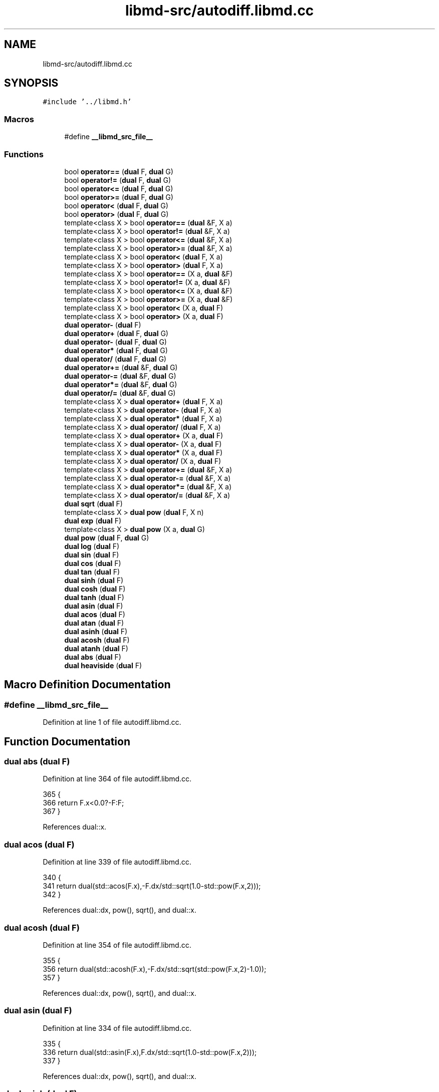 .TH "libmd-src/autodiff.libmd.cc" 3 "Tue Sep 29 2020" "Version -0." "libmd" \" -*- nroff -*-
.ad l
.nh
.SH NAME
libmd-src/autodiff.libmd.cc
.SH SYNOPSIS
.br
.PP
\fC#include '\&.\&./libmd\&.h'\fP
.br

.SS "Macros"

.in +1c
.ti -1c
.RI "#define \fB__libmd_src_file__\fP"
.br
.in -1c
.SS "Functions"

.in +1c
.ti -1c
.RI "bool \fBoperator==\fP (\fBdual\fP F, \fBdual\fP G)"
.br
.ti -1c
.RI "bool \fBoperator!=\fP (\fBdual\fP F, \fBdual\fP G)"
.br
.ti -1c
.RI "bool \fBoperator<=\fP (\fBdual\fP F, \fBdual\fP G)"
.br
.ti -1c
.RI "bool \fBoperator>=\fP (\fBdual\fP F, \fBdual\fP G)"
.br
.ti -1c
.RI "bool \fBoperator<\fP (\fBdual\fP F, \fBdual\fP G)"
.br
.ti -1c
.RI "bool \fBoperator>\fP (\fBdual\fP F, \fBdual\fP G)"
.br
.ti -1c
.RI "template<class X > bool \fBoperator==\fP (\fBdual\fP &F, X a)"
.br
.ti -1c
.RI "template<class X > bool \fBoperator!=\fP (\fBdual\fP &F, X a)"
.br
.ti -1c
.RI "template<class X > bool \fBoperator<=\fP (\fBdual\fP &F, X a)"
.br
.ti -1c
.RI "template<class X > bool \fBoperator>=\fP (\fBdual\fP &F, X a)"
.br
.ti -1c
.RI "template<class X > bool \fBoperator<\fP (\fBdual\fP F, X a)"
.br
.ti -1c
.RI "template<class X > bool \fBoperator>\fP (\fBdual\fP F, X a)"
.br
.ti -1c
.RI "template<class X > bool \fBoperator==\fP (X a, \fBdual\fP &F)"
.br
.ti -1c
.RI "template<class X > bool \fBoperator!=\fP (X a, \fBdual\fP &F)"
.br
.ti -1c
.RI "template<class X > bool \fBoperator<=\fP (X a, \fBdual\fP &F)"
.br
.ti -1c
.RI "template<class X > bool \fBoperator>=\fP (X a, \fBdual\fP &F)"
.br
.ti -1c
.RI "template<class X > bool \fBoperator<\fP (X a, \fBdual\fP F)"
.br
.ti -1c
.RI "template<class X > bool \fBoperator>\fP (X a, \fBdual\fP F)"
.br
.ti -1c
.RI "\fBdual\fP \fBoperator\-\fP (\fBdual\fP F)"
.br
.ti -1c
.RI "\fBdual\fP \fBoperator+\fP (\fBdual\fP F, \fBdual\fP G)"
.br
.ti -1c
.RI "\fBdual\fP \fBoperator\-\fP (\fBdual\fP F, \fBdual\fP G)"
.br
.ti -1c
.RI "\fBdual\fP \fBoperator*\fP (\fBdual\fP F, \fBdual\fP G)"
.br
.ti -1c
.RI "\fBdual\fP \fBoperator/\fP (\fBdual\fP F, \fBdual\fP G)"
.br
.ti -1c
.RI "\fBdual\fP \fBoperator+=\fP (\fBdual\fP &F, \fBdual\fP G)"
.br
.ti -1c
.RI "\fBdual\fP \fBoperator\-=\fP (\fBdual\fP &F, \fBdual\fP G)"
.br
.ti -1c
.RI "\fBdual\fP \fBoperator*=\fP (\fBdual\fP &F, \fBdual\fP G)"
.br
.ti -1c
.RI "\fBdual\fP \fBoperator/=\fP (\fBdual\fP &F, \fBdual\fP G)"
.br
.ti -1c
.RI "template<class X > \fBdual\fP \fBoperator+\fP (\fBdual\fP F, X a)"
.br
.ti -1c
.RI "template<class X > \fBdual\fP \fBoperator\-\fP (\fBdual\fP F, X a)"
.br
.ti -1c
.RI "template<class X > \fBdual\fP \fBoperator*\fP (\fBdual\fP F, X a)"
.br
.ti -1c
.RI "template<class X > \fBdual\fP \fBoperator/\fP (\fBdual\fP F, X a)"
.br
.ti -1c
.RI "template<class X > \fBdual\fP \fBoperator+\fP (X a, \fBdual\fP F)"
.br
.ti -1c
.RI "template<class X > \fBdual\fP \fBoperator\-\fP (X a, \fBdual\fP F)"
.br
.ti -1c
.RI "template<class X > \fBdual\fP \fBoperator*\fP (X a, \fBdual\fP F)"
.br
.ti -1c
.RI "template<class X > \fBdual\fP \fBoperator/\fP (X a, \fBdual\fP F)"
.br
.ti -1c
.RI "template<class X > \fBdual\fP \fBoperator+=\fP (\fBdual\fP &F, X a)"
.br
.ti -1c
.RI "template<class X > \fBdual\fP \fBoperator\-=\fP (\fBdual\fP &F, X a)"
.br
.ti -1c
.RI "template<class X > \fBdual\fP \fBoperator*=\fP (\fBdual\fP &F, X a)"
.br
.ti -1c
.RI "template<class X > \fBdual\fP \fBoperator/=\fP (\fBdual\fP &F, X a)"
.br
.ti -1c
.RI "\fBdual\fP \fBsqrt\fP (\fBdual\fP F)"
.br
.ti -1c
.RI "template<class X > \fBdual\fP \fBpow\fP (\fBdual\fP F, X n)"
.br
.ti -1c
.RI "\fBdual\fP \fBexp\fP (\fBdual\fP F)"
.br
.ti -1c
.RI "template<class X > \fBdual\fP \fBpow\fP (X a, \fBdual\fP G)"
.br
.ti -1c
.RI "\fBdual\fP \fBpow\fP (\fBdual\fP F, \fBdual\fP G)"
.br
.ti -1c
.RI "\fBdual\fP \fBlog\fP (\fBdual\fP F)"
.br
.ti -1c
.RI "\fBdual\fP \fBsin\fP (\fBdual\fP F)"
.br
.ti -1c
.RI "\fBdual\fP \fBcos\fP (\fBdual\fP F)"
.br
.ti -1c
.RI "\fBdual\fP \fBtan\fP (\fBdual\fP F)"
.br
.ti -1c
.RI "\fBdual\fP \fBsinh\fP (\fBdual\fP F)"
.br
.ti -1c
.RI "\fBdual\fP \fBcosh\fP (\fBdual\fP F)"
.br
.ti -1c
.RI "\fBdual\fP \fBtanh\fP (\fBdual\fP F)"
.br
.ti -1c
.RI "\fBdual\fP \fBasin\fP (\fBdual\fP F)"
.br
.ti -1c
.RI "\fBdual\fP \fBacos\fP (\fBdual\fP F)"
.br
.ti -1c
.RI "\fBdual\fP \fBatan\fP (\fBdual\fP F)"
.br
.ti -1c
.RI "\fBdual\fP \fBasinh\fP (\fBdual\fP F)"
.br
.ti -1c
.RI "\fBdual\fP \fBacosh\fP (\fBdual\fP F)"
.br
.ti -1c
.RI "\fBdual\fP \fBatanh\fP (\fBdual\fP F)"
.br
.ti -1c
.RI "\fBdual\fP \fBabs\fP (\fBdual\fP F)"
.br
.ti -1c
.RI "\fBdual\fP \fBheaviside\fP (\fBdual\fP F)"
.br
.in -1c
.SH "Macro Definition Documentation"
.PP 
.SS "#define __libmd_src_file__"

.PP
Definition at line 1 of file autodiff\&.libmd\&.cc\&.
.SH "Function Documentation"
.PP 
.SS "\fBdual\fP abs (\fBdual\fP F)"

.PP
Definition at line 364 of file autodiff\&.libmd\&.cc\&.
.PP
.nf
365 {
366     return F\&.x<0\&.0?-F:F;
367 }
.fi
.PP
References dual::x\&.
.SS "\fBdual\fP acos (\fBdual\fP F)"

.PP
Definition at line 339 of file autodiff\&.libmd\&.cc\&.
.PP
.nf
340 {
341     return dual(std::acos(F\&.x),-F\&.dx/std::sqrt(1\&.0-std::pow(F\&.x,2)));
342 }
.fi
.PP
References dual::dx, pow(), sqrt(), and dual::x\&.
.SS "\fBdual\fP acosh (\fBdual\fP F)"

.PP
Definition at line 354 of file autodiff\&.libmd\&.cc\&.
.PP
.nf
355 {
356     return dual(std::acosh(F\&.x),-F\&.dx/std::sqrt(std::pow(F\&.x,2)-1\&.0));
357 }
.fi
.PP
References dual::dx, pow(), sqrt(), and dual::x\&.
.SS "\fBdual\fP asin (\fBdual\fP F)"

.PP
Definition at line 334 of file autodiff\&.libmd\&.cc\&.
.PP
.nf
335 {
336     return dual(std::asin(F\&.x),F\&.dx/std::sqrt(1\&.0-std::pow(F\&.x,2)));
337 }
.fi
.PP
References dual::dx, pow(), sqrt(), and dual::x\&.
.SS "\fBdual\fP asinh (\fBdual\fP F)"

.PP
Definition at line 349 of file autodiff\&.libmd\&.cc\&.
.PP
.nf
350 {
351     return dual(std::asinh(F\&.x),F\&.dx/std::sqrt(1\&.0+std::pow(F\&.x,2)));
352 }
.fi
.PP
References dual::dx, pow(), sqrt(), and dual::x\&.
.SS "\fBdual\fP atan (\fBdual\fP F)"

.PP
Definition at line 344 of file autodiff\&.libmd\&.cc\&.
.PP
.nf
345 {
346     return dual(std::atan(F\&.x),F\&.dx/(std::pow(F\&.x,2)+1\&.0));
347 }
.fi
.PP
References dual::dx, pow(), and dual::x\&.
.SS "\fBdual\fP atanh (\fBdual\fP F)"

.PP
Definition at line 359 of file autodiff\&.libmd\&.cc\&.
.PP
.nf
360 {
361     return dual(std::atanh(F\&.x),F\&.dx/(1\&.0-std::pow(F\&.x,2)));
362 }
.fi
.PP
References dual::dx, pow(), and dual::x\&.
.SS "\fBdual\fP cos (\fBdual\fP F)"

.PP
Definition at line 307 of file autodiff\&.libmd\&.cc\&.
.PP
.nf
308 {
309     return dual(std::cos(F\&.x),-F\&.dx*std::sin(F\&.x));
310 }
.fi
.PP
References dual::dx, sin(), and dual::x\&.
.SS "\fBdual\fP cosh (\fBdual\fP F)"

.PP
Definition at line 323 of file autodiff\&.libmd\&.cc\&.
.PP
.nf
324 {
325     return dual(std::cosh(F\&.x),F\&.dx*std::sinh(F\&.x));
326 }
.fi
.PP
References dual::dx, sinh(), and dual::x\&.
.SS "\fBdual\fP exp (\fBdual\fP F)"

.PP
Definition at line 279 of file autodiff\&.libmd\&.cc\&.
.PP
.nf
280 {
281     const ldf ex=std::exp(F\&.x);
282     return dual(ex,F\&.dx*ex);
283 }
.fi
.PP
References dual::dx, and dual::x\&.
.SS "\fBdual\fP heaviside (\fBdual\fP F)"

.PP
Definition at line 369 of file autodiff\&.libmd\&.cc\&.
.PP
.nf
370 {
371     return dual(F\&.x<0\&.0?0\&.0:1\&.0, F\&.x==0\&.0?std::numeric_limits<ldf>::infinity():0\&.0);
372 }
.fi
.SS "\fBdual\fP log (\fBdual\fP F)"

.PP
Definition at line 297 of file autodiff\&.libmd\&.cc\&.
.PP
.nf
298 {
299     return dual(std::log(F\&.x),F\&.dx/F\&.x);
300 }
.fi
.PP
References dual::dx, and dual::x\&.
.SS "template<class X > bool operator!= (\fBdual\fP & F, X a)"

.PP
Definition at line 89 of file autodiff\&.libmd\&.cc\&.
.PP
.nf
90 {
91     return F\&.x!=a;
92 }
.fi
.PP
References dual::x\&.
.SS "bool operator!= (\fBdual\fP F, \fBdual\fP G)"

.PP
Definition at line 59 of file autodiff\&.libmd\&.cc\&.
.PP
.nf
60 {
61     return F\&.x!=G\&.x;
62 }
.fi
.PP
References dual::x\&.
.SS "template<class X > bool operator!= (X a, \fBdual\fP & F)"

.PP
Definition at line 119 of file autodiff\&.libmd\&.cc\&.
.PP
.nf
120 {
121     return a!=F\&.x;
122 }
.fi
.PP
References dual::x\&.
.SS "\fBdual\fP operator* (\fBdual\fP F, \fBdual\fP G)"

.PP
Definition at line 162 of file autodiff\&.libmd\&.cc\&.
.PP
.nf
163 {
164     return dual(F\&.x*G\&.x,F\&.dx*G\&.x+F\&.x*G\&.dx);
165 }
.fi
.PP
References dual::dx, and dual::x\&.
.SS "template<class X > \fBdual\fP operator* (\fBdual\fP F, X a)"

.PP
Definition at line 209 of file autodiff\&.libmd\&.cc\&.
.PP
.nf
210 {
211     return dual(F\&.x*a,F\&.dx*a);
212 }
.fi
.PP
References dual::dx, and dual::x\&.
.SS "template<class X > \fBdual\fP operator* (X a, \fBdual\fP F)"

.PP
Definition at line 229 of file autodiff\&.libmd\&.cc\&.
.PP
.nf
230 {
231     return F*a;
232 }
.fi
.SS "\fBdual\fP operator*= (\fBdual\fP & F, \fBdual\fP G)"

.PP
Definition at line 186 of file autodiff\&.libmd\&.cc\&.
.PP
.nf
187 {
188     return F=F*G;
189 }
.fi
.SS "template<class X > \fBdual\fP operator*= (\fBdual\fP & F, X a)"

.PP
Definition at line 251 of file autodiff\&.libmd\&.cc\&.
.PP
.nf
252 {
253     F\&.x*=a;
254     F\&.dx*=a;
255     return F;
256 }
.fi
.PP
References dual::dx, and dual::x\&.
.SS "\fBdual\fP operator+ (\fBdual\fP F, \fBdual\fP G)"

.PP
Definition at line 152 of file autodiff\&.libmd\&.cc\&.
.PP
.nf
153 {
154     return dual(F\&.x+G\&.x, F\&.dx+G\&.dx);
155 }
.fi
.PP
References dual::dx, and dual::x\&.
.SS "template<class X > \fBdual\fP operator+ (\fBdual\fP F, X a)"

.PP
Definition at line 199 of file autodiff\&.libmd\&.cc\&.
.PP
.nf
200 {
201     return dual(F\&.x+a,F\&.dx);
202 }
.fi
.PP
References dual::dx, and dual::x\&.
.SS "template<class X > \fBdual\fP operator+ (X a, \fBdual\fP F)"

.PP
Definition at line 219 of file autodiff\&.libmd\&.cc\&.
.PP
.nf
220 {
221     return F+a;
222 }
.fi
.SS "\fBdual\fP operator+= (\fBdual\fP & F, \fBdual\fP G)"

.PP
Definition at line 172 of file autodiff\&.libmd\&.cc\&.
.PP
.nf
173 {
174     F\&.x+=G\&.x;
175     F\&.dx+=G\&.dx;
176     return F;
177 }
.fi
.PP
References dual::dx, and dual::x\&.
.SS "template<class X > \fBdual\fP operator+= (\fBdual\fP & F, X a)"

.PP
Definition at line 239 of file autodiff\&.libmd\&.cc\&.
.PP
.nf
240 {
241     F\&.x+=a;
242     return F;
243 }
.fi
.PP
References dual::x\&.
.SS "\fBdual\fP operator\- (\fBdual\fP F)"

.PP
Definition at line 147 of file autodiff\&.libmd\&.cc\&.
.PP
.nf
148 {
149     return dual(-F\&.x,-F\&.dx);
150 }
.fi
.PP
References dual::dx, and dual::x\&.
.SS "\fBdual\fP operator\- (\fBdual\fP F, \fBdual\fP G)"

.PP
Definition at line 157 of file autodiff\&.libmd\&.cc\&.
.PP
.nf
158 {
159     return dual(F\&.x-G\&.x, F\&.dx-G\&.dx);
160 }
.fi
.PP
References dual::dx, and dual::x\&.
.SS "template<class X > \fBdual\fP operator\- (\fBdual\fP F, X a)"

.PP
Definition at line 204 of file autodiff\&.libmd\&.cc\&.
.PP
.nf
205 {
206     return dual(F\&.x-a,F\&.dx);
207 }
.fi
.PP
References dual::dx, and dual::x\&.
.SS "template<class X > \fBdual\fP operator\- (X a, \fBdual\fP F)"

.PP
Definition at line 224 of file autodiff\&.libmd\&.cc\&.
.PP
.nf
225 {
226     return (-F)+a;
227 }
.fi
.SS "\fBdual\fP operator\-= (\fBdual\fP & F, \fBdual\fP G)"

.PP
Definition at line 179 of file autodiff\&.libmd\&.cc\&.
.PP
.nf
180 {
181     F\&.x-=G\&.x;
182     F\&.dx-=G\&.dx;
183     return F;
184 }
.fi
.PP
References dual::dx, and dual::x\&.
.SS "template<class X > \fBdual\fP operator\-= (\fBdual\fP & F, X a)"

.PP
Definition at line 245 of file autodiff\&.libmd\&.cc\&.
.PP
.nf
246 {
247     F\&.x-=a;
248     return F;
249 }
.fi
.PP
References dual::x\&.
.SS "\fBdual\fP operator/ (\fBdual\fP F, \fBdual\fP G)"

.PP
Definition at line 167 of file autodiff\&.libmd\&.cc\&.
.PP
.nf
168 {
169     return dual(F\&.x/G\&.x,(F\&.dx*G\&.x-F\&.x*G\&.dx)/std::pow(G\&.x,2));
170 }
.fi
.PP
References dual::dx, pow(), and dual::x\&.
.SS "template<class X > \fBdual\fP operator/ (\fBdual\fP F, X a)"

.PP
Definition at line 214 of file autodiff\&.libmd\&.cc\&.
.PP
.nf
215 {
216     return dual(F\&.x/a,F\&.dx/a);
217 }
.fi
.PP
References dual::dx, and dual::x\&.
.SS "template<class X > \fBdual\fP operator/ (X a, \fBdual\fP F)"

.PP
Definition at line 234 of file autodiff\&.libmd\&.cc\&.
.PP
.nf
235 {
236     return dual(a/F\&.x,-a*F\&.dx/std::pow(F\&.x,2));
237 }
.fi
.PP
References dual::dx, pow(), and dual::x\&.
.SS "\fBdual\fP operator/= (\fBdual\fP & F, \fBdual\fP G)"

.PP
Definition at line 191 of file autodiff\&.libmd\&.cc\&.
.PP
.nf
192 {
193     return F=F/G;
194 }
.fi
.SS "template<class X > \fBdual\fP operator/= (\fBdual\fP & F, X a)"

.PP
Definition at line 258 of file autodiff\&.libmd\&.cc\&.
.PP
.nf
259 {
260     F\&.x/=a;
261     F\&.dx/=a;
262     return F;
263 }
.fi
.PP
References dual::dx, and dual::x\&.
.SS "bool operator< (\fBdual\fP F, \fBdual\fP G)"

.PP
Definition at line 74 of file autodiff\&.libmd\&.cc\&.
.PP
.nf
75 {
76     return F\&.x<G\&.x;
77 }
.fi
.PP
References dual::x\&.
.SS "template<class X > bool operator< (\fBdual\fP F, X a)"

.PP
Definition at line 104 of file autodiff\&.libmd\&.cc\&.
.PP
.nf
105 {
106     return F\&.x<a;
107 }
.fi
.PP
References dual::x\&.
.SS "template<class X > bool operator< (X a, \fBdual\fP F)"

.PP
Definition at line 134 of file autodiff\&.libmd\&.cc\&.
.PP
.nf
135 {
136     return a<F\&.x;
137 }
.fi
.PP
References dual::x\&.
.SS "template<class X > bool operator<= (\fBdual\fP & F, X a)"

.PP
Definition at line 94 of file autodiff\&.libmd\&.cc\&.
.PP
.nf
95 {
96     return F\&.x<=a;
97 }
.fi
.PP
References dual::x\&.
.SS "bool operator<= (\fBdual\fP F, \fBdual\fP G)"

.PP
Definition at line 64 of file autodiff\&.libmd\&.cc\&.
.PP
.nf
65 {
66     return F\&.x<=G\&.x;
67 }
.fi
.PP
References dual::x\&.
.SS "template<class X > bool operator<= (X a, \fBdual\fP & F)"

.PP
Definition at line 124 of file autodiff\&.libmd\&.cc\&.
.PP
.nf
125 {
126     return a<=F\&.x;
127 }
.fi
.PP
References dual::x\&.
.SS "template<class X > bool operator== (\fBdual\fP & F, X a)"

.PP
Definition at line 84 of file autodiff\&.libmd\&.cc\&.
.PP
.nf
85 {
86     return F\&.x==a;
87 }
.fi
.PP
References dual::x\&.
.SS "bool operator== (\fBdual\fP F, \fBdual\fP G)"

.PP
Definition at line 54 of file autodiff\&.libmd\&.cc\&.
.PP
.nf
55 {
56     return F\&.x==G\&.x;
57 }
.fi
.PP
References dual::x\&.
.SS "template<class X > bool operator== (X a, \fBdual\fP & F)"

.PP
Definition at line 114 of file autodiff\&.libmd\&.cc\&.
.PP
.nf
115 {
116     return a==F\&.x;
117 }
.fi
.PP
References dual::x\&.
.SS "bool operator> (\fBdual\fP F, \fBdual\fP G)"

.PP
Definition at line 79 of file autodiff\&.libmd\&.cc\&.
.PP
.nf
80 {
81     return F\&.x>G\&.x;
82 }
.fi
.PP
References dual::x\&.
.SS "template<class X > bool operator> (\fBdual\fP F, X a)"

.PP
Definition at line 109 of file autodiff\&.libmd\&.cc\&.
.PP
.nf
110 {
111     return F\&.x>a;
112 }
.fi
.PP
References dual::x\&.
.SS "template<class X > bool operator> (X a, \fBdual\fP F)"

.PP
Definition at line 139 of file autodiff\&.libmd\&.cc\&.
.PP
.nf
140 {
141     return a>F\&.x;
142 }
.fi
.PP
References dual::x\&.
.SS "template<class X > bool operator>= (\fBdual\fP & F, X a)"

.PP
Definition at line 99 of file autodiff\&.libmd\&.cc\&.
.PP
.nf
100 {
101     return F\&.x>=a;
102 }
.fi
.PP
References dual::x\&.
.SS "bool operator>= (\fBdual\fP F, \fBdual\fP G)"

.PP
Definition at line 69 of file autodiff\&.libmd\&.cc\&.
.PP
.nf
70 {
71     return F\&.x>=G\&.x;
72 }
.fi
.PP
References dual::x\&.
.SS "template<class X > bool operator>= (X a, \fBdual\fP & F)"

.PP
Definition at line 129 of file autodiff\&.libmd\&.cc\&.
.PP
.nf
130 {
131     return a>=F\&.x;
132 }
.fi
.PP
References dual::x\&.
.SS "\fBdual\fP pow (\fBdual\fP F, \fBdual\fP G)"

.PP
Definition at line 291 of file autodiff\&.libmd\&.cc\&.
.PP
.nf
292 {
293     const ldf po=std::pow(F\&.x,G\&.x);
294     return dual(po,(G\&.dx*log(F\&.x)+F\&.dx*G\&.x/F\&.x)*po);
295 }
.fi
.PP
References dual::dx, log(), pow(), and dual::x\&.
.SS "template<class X > \fBdual\fP pow (\fBdual\fP F, X n)"

.PP
Definition at line 274 of file autodiff\&.libmd\&.cc\&.
.PP
.nf
275 {
276     return dual(std::pow(F\&.x,n),F\&.dx*n*std::pow(F\&.x,n-1));
277 }
.fi
.PP
References dual::dx, and dual::x\&.
.SS "template<class X > \fBdual\fP pow (X a, \fBdual\fP G)"

.PP
Definition at line 285 of file autodiff\&.libmd\&.cc\&.
.PP
.nf
286 {
287     const ldf po=std::pow(a,G\&.x);
288     return dual(po,G\&.dx*log(a)*po);
289 }
.fi
.PP
References dual::dx, log(), pow(), and dual::x\&.
.SS "\fBdual\fP sin (\fBdual\fP F)"

.PP
Definition at line 302 of file autodiff\&.libmd\&.cc\&.
.PP
.nf
303 {
304     return dual(std::sin(F\&.x),F\&.dx*std::cos(F\&.x));
305 }
.fi
.PP
References cos(), dual::dx, and dual::x\&.
.SS "\fBdual\fP sinh (\fBdual\fP F)"

.PP
Definition at line 318 of file autodiff\&.libmd\&.cc\&.
.PP
.nf
319 {
320     return dual(std::sinh(F\&.x),F\&.dx*std::cosh(F\&.x));
321 }
.fi
.PP
References cosh(), dual::dx, and dual::x\&.
.SS "\fBdual\fP sqrt (\fBdual\fP F)"

.PP
Definition at line 268 of file autodiff\&.libmd\&.cc\&.
.PP
.nf
269 {
270     const ldf sqr=std::sqrt(F\&.x);
271     return dual(sqr,F\&.dx/2\&.0/sqr);
272 }
.fi
.PP
References dual::dx, and dual::x\&.
.SS "\fBdual\fP tan (\fBdual\fP F)"

.PP
Definition at line 312 of file autodiff\&.libmd\&.cc\&.
.PP
.nf
313 {
314     const ldf ta=std::tan(F\&.x);
315     return dual(ta,F\&.dx*(1\&.0+std::pow(ta,2)));
316 }
.fi
.PP
References dual::dx, pow(), and dual::x\&.
.SS "\fBdual\fP tanh (\fBdual\fP F)"

.PP
Definition at line 328 of file autodiff\&.libmd\&.cc\&.
.PP
.nf
329 {
330     const ldf ta=std::tanh(F\&.x);
331     return dual(ta,F\&.dx*(1\&.0-std::pow(ta,2)));
332 }
.fi
.PP
References dual::dx, pow(), and dual::x\&.
.SH "Author"
.PP 
Generated automatically by Doxygen for libmd from the source code\&.
